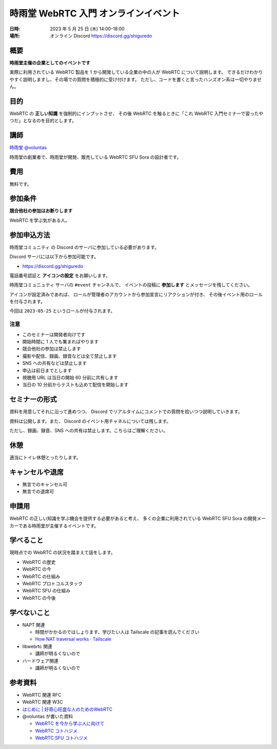 #######################################
時雨堂 WebRTC 入門 オンラインイベント
#######################################

:日時: 2023 年 5 月 25 日 (木) 14:00-18:00
:場所: オンライン Discord https://discord.gg/shiguredo

概要
====

**時雨堂主催の企業としてのイベントです**

実際に利用されている WebRTC 製品を 1 から開発している企業の中の人が WebRTC について説明します。
できるだけわかりやすく説明しますし、その場での質問を積極的に受け付けます。
ただし、コードを書くと言ったハンズオン系は一切やりません。

目的
====

WebRTC の **正しい知識** を強制的にインプットさせ、
その後 WebRTC を触るときに「これ WebRTC 入門セミナーで習ったやつだ」となるのを目的とします。

講師
====

`時雨堂 <https://shiguredo.jp>`_ `@voluntas <https://twitter.com/voluntas>`_

時雨堂の創業者で、時雨堂が開発、販売している WebRTC SFU Sora の設計者です。

費用
====

無料です。

参加条件
==========

**競合他社の参加はお断りします**

WebRTC を学ぶ気がある人。

参加申込方法
===========

``時雨堂コミュニティ`` の Discord のサーバに参加している必要があります。

Discord サーバには以下から参加可能です。

- https://discord.gg/shiguredo

電話番号認証と **アイコンの設定** をお願いします。

``時雨堂コミュニュティ`` サーバの ``#event`` チャンネルで、
イベントの投稿に **参加します** とメッセージを残してください。

アイコンが設定済みであれば、 
ロールが管理者のアカウントから参加宣言にリアクションが付き、
その後イベント用のロールを付与されます。

今回は ``2023-05-25`` というロールが付与されます。

注意
----

- このセミナーは開発者向けです
- 開始時間に 1 人でも集まればやります
- 競合他社の参加は禁止します
- 撮影や配信、録画、録音などは全て禁止します
- SNS への共有などは禁止します
- 申込は前日までとします
- 視聴用 URL は当日の開始 60 分前に共有します
- 当日の 10 分前からテストも込めて配信を開始します

セミナーの形式
================

資料を用意してそれに沿って進めつつ、
Discord でリアルタイムにコメントでの質問を拾いつつ説明していきます。

資料は公開します。また、 Discord のイベント用チャネルについては残します。

ただし、録画、録音、SNS への共有は禁止します。こちらはご理解ください。

休憩
================

適当にトイレ休憩とったりします。

キャンセルや退席
================

- 無言でのキャンセル可
- 無言での退席可

申請用
===========

WebRTC の正しい知識を学ぶ機会を提供する必要があると考え、
多くの企業に利用されている WebRTC SFU Sora の開発メーカーである時雨堂が主催するイベントです。

学べること
============

現時点での WebRTC の状況を踏まえて話をします。

- WebRTC の歴史
- WebRTC の今
- WebRTC の仕組み
- WebRTC プロトコルスタック
- WebRTC SFU の仕組み
- WebRTC の今後

学べないこと
============

- NAPT 関連

  - 時間がかかるのではしょります、学びたい人は Tailscale の記事を読んでください
  - `How NAT traversal works · Tailscale <https://tailscale.com/blog/how-nat-traversal-works/>`_
- libwebrtc 関連

  - 講師が明るくないので
- ハードウェア関連

  - 講師が明るくないので

参考資料
==========

- WebRTC 関連 RFC
- WebRTC 関連 W3C
- `はじめに | 好奇心旺盛な人のためのWebRTC <https://webrtcforthecurious.com/ja/>`_
- @voluntas が書いた資料

  - `WebRTC を今から学ぶ人に向けて <https://zenn.dev/voluntas/scraps/82b9e111f43ab3>`_
  - `WebRTC コトハジメ <https://gist.github.com/voluntas/67e5a26915751226fdcf>`_
  - `WebRTC SFU コトハジメ <https://gist.github.com/voluntas/4d2bd3e878965bdd747a>`_